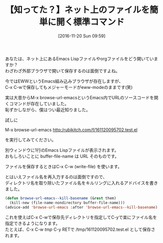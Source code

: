 #+BLOG: rubikitch
#+POSTID: 1807
#+DATE: [2016-11-20 Sun 09:59]
#+PERMALINK: browse-url-emacs
#+OPTIONS: toc:nil num:nil todo:nil pri:nil tags:nil ^:nil \n:t -:nil tex:nil ':nil
#+ISPAGE: nil
#+DESCRIPTION:M-x browse-url-emacsはURLの内容をそのままEmacsで開きます。HTMLソースはもちろん、Emacs Lispファイルやorgファイルなどを開くのに便利です。快適に保存するための設定も掲載。
# (progn (erase-buffer)(find-file-hook--org2blog/wp-mode))
#+BLOG: rubikitch
#+CATEGORY:   Web
#+TAGS: アドバイス, 初心者安心, 標準コマンド強化, 
#+TITLE: 【知ってた？】ネット上のファイルを簡単に開く標準コマンド
#+begin: org2blog-tags
# content-length: 925

#+end:
あなたは、ネット上にあるEmacs Lispファイルやorgファイルをどう開いていますか？
わざわざ外部ブラウザで開いて保存するのは面倒ですよね。

今ではEWWというEmacs組み込みブラウザが存在しますが、
C-x C-wで保存してもメジャーモードがeww-modeのままです(笑)

実は大昔からM-x browse-url-emacsというEmacs内でURLのソースコードを開くコマンドが存在していました。
恥ずかしながら、僕はつい最近知りました。

試しに

M-x browse-url-emacs http:/rubikitch.com/f/161120095702.test.el

を実行してみてください。

別ウィンドウに1行のEmacs Lispファイルが表示されます。
おもしろいことに buffer-file-name は URL そのものです。

ファイルを保存するときはC-x C-w (write-file) を使います。

とはいえファイル名を再入力するのは面倒ですので、
ディレクトリ名を取り除いたファイル名をキルリングに入れるアドバイスを書きました。

#+BEGIN_SRC emacs-lisp :results silent
(defun browse-url-emacs--kill-basename (&rest them)
  (kill-new (file-name-nondirectory buffer-file-name)))
(advice-add 'browse-url-emacs :after 'browse-url-emacs--kill-basename)
#+END_SRC

これを使えばC-x C-wで保存先ディレクトリを指定してC-yで楽にファイル名を指定できるようになります。
たとえば、C-x C-w /tmp/ C-y RETで /tmp/161120095702.test.el として保存されます。

# (progn (forward-line 1)(shell-command "screenshot-time.rb org_template" t))
